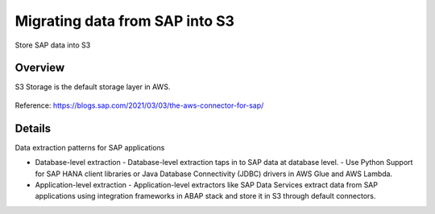 Migrating data from SAP into S3
==========================

Store SAP data into S3

Overview
--------

S3 Storage is the default storage layer in AWS.

.. figure:: ../../_assets/aws/SAPtoS3.png
   :alt: SAP_to_S3
   :align: center
   
Reference: https://blogs.sap.com/2021/03/03/the-aws-connector-for-sap/

Details
-------

Data extraction patterns for SAP applications

- Database-level extraction
  - Database-level extraction taps in to SAP data at database level. 
  - Use Python Support for SAP HANA client libraries or Java Database Connectivity (JDBC) drivers in AWS Glue and AWS Lambda.

- Application-level extraction
  - Application-level extractors like SAP Data Services extract data from SAP applications using integration frameworks in ABAP stack and store it in S3 through default connectors.


